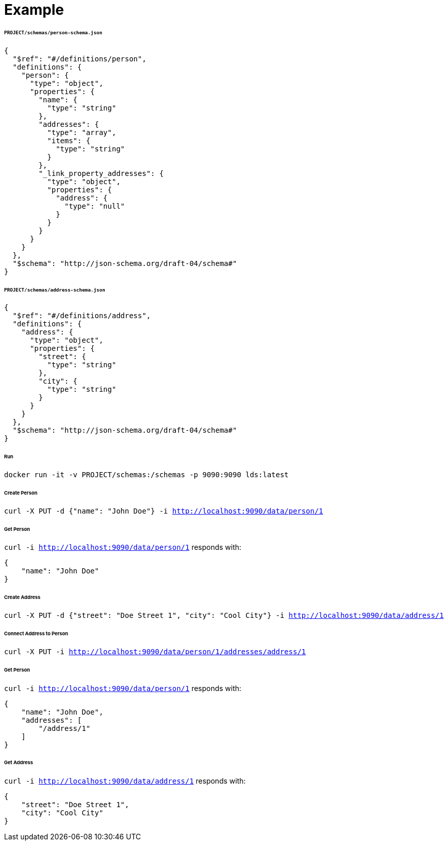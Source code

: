 = Example


====== `PROJECT/schemas/person-schema.json`
[source,json]
----
{
  "$ref": "#/definitions/person",
  "definitions": {
    "person": {
      "type": "object",
      "properties": {
        "name": {
          "type": "string"
        },
        "addresses": {
          "type": "array",
          "items": {
            "type": "string"
          }
        },
        "_link_property_addresses": {
          "type": "object",
          "properties": {
            "address": {
              "type": "null"
            }
          }
        }
      }
    }
  },
  "$schema": "http://json-schema.org/draft-04/schema#"
}
----

====== `PROJECT/schemas/address-schema.json`
[source,json]
----
{
  "$ref": "#/definitions/address",
  "definitions": {
    "address": {
      "type": "object",
      "properties": {
        "street": {
          "type": "string"
        },
        "city": {
          "type": "string"
        }
      }
    }
  },
  "$schema": "http://json-schema.org/draft-04/schema#"
}
----

====== Run
`docker run -it -v PROJECT/schemas:/schemas -p 9090:9090 lds:latest`

====== Create Person
`curl -X PUT -d {"name": "John Doe"} -i http://localhost:9090/data/person/1`

====== Get Person
`curl -i http://localhost:9090/data/person/1` responds with:

[source,json]
----
{
    "name": "John Doe"
}
----


====== Create Address
`curl -X PUT -d {"street": "Doe Street 1", "city": "Cool City"} -i http://localhost:9090/data/address/1`

====== Connect Address to Person
`curl -X PUT -i http://localhost:9090/data/person/1/addresses/address/1`

====== Get Person
`curl -i http://localhost:9090/data/person/1` responds with:

[source,json]
----
{
    "name": "John Doe",
    "addresses": [
        "/address/1"
    ]
}
----

====== Get Address
`curl -i http://localhost:9090/data/address/1` responds with:

[source,json]
----
{
    "street": "Doe Street 1",
    "city": "Cool City"
}
----

